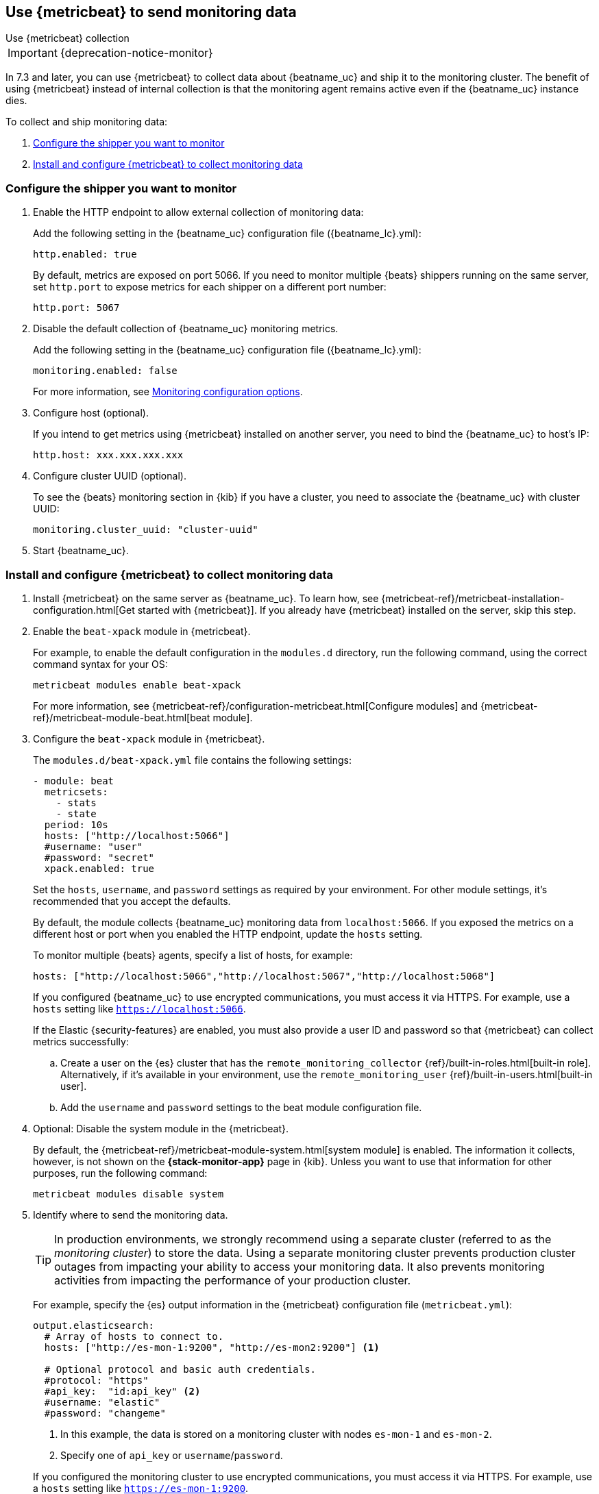[role="xpack"]
[[monitoring-metricbeat-collection]]
== Use {metricbeat} to send monitoring data
[subs="attributes"]
++++
<titleabbrev>Use {metricbeat} collection</titleabbrev>
++++

IMPORTANT: {deprecation-notice-monitor}

In 7.3 and later, you can use {metricbeat} to collect data about {beatname_uc}
and ship it to the monitoring cluster. The benefit of using {metricbeat} instead
of internal collection is that the monitoring agent remains active even if the
{beatname_uc} instance dies.

ifeval::["{beatname_lc}"=="metricbeat"]
Because you'll be using {metricbeat} to _monitor_ {beatname_uc}, you'll need to
run two instances of {beatname_uc}: a main instance that collects metrics from
the system and services running on the server, and a second instance that
collects metrics from {beatname_uc} only. Using a separate instance as a
monitoring agent allows you to send monitoring data to a dedicated monitoring
cluster. If the main agent goes down, the monitoring agent remains active.

If you're running {beatname_uc} as a service, this approach requires extra work
because you need to run two instances of the same installed  service
concurrently. If you don't want to run two instances concurrently, use
<<monitoring-internal-collection,internal collection>> instead of using
{metricbeat}.
endif::[]

//Commenting out this link temporarily until the general monitoring docs can be
//updated.
//To learn about monitoring in general, see
//{ref}/monitor-elasticsearch-cluster.html[Monitor a cluster].

//NOTE: The tagged regions are re-used in the Stack Overview.

To collect and ship monitoring data:

. <<configure-shipper,Configure the shipper you want to monitor>>

. <<configure-metricbeat,Install and configure {metricbeat} to collect monitoring data>>

[float]
[[configure-shipper]]
=== Configure the shipper you want to monitor

. Enable the HTTP endpoint to allow external collection of monitoring data:
+
--
// tag::enable-http-endpoint[]
Add the following setting in the {beatname_uc} configuration file
(+{beatname_lc}.yml+):

[source,yaml]
----------------------------------
http.enabled: true
----------------------------------

By default, metrics are exposed on port 5066. If you need to monitor multiple
{beats} shippers running on the same server, set `http.port` to expose metrics
for each shipper on a different port number:

[source,yaml]
----------------------------------
http.port: 5067
----------------------------------
// end::enable-http-endpoint[]
--

. Disable the default collection of {beatname_uc} monitoring metrics. +
+
--
// tag::disable-beat-collection[]
Add the following setting in the {beatname_uc} configuration file
(+{beatname_lc}.yml+):

[source,yaml]
----------------------------------
monitoring.enabled: false
----------------------------------
// end::disable-beat-collection[]

For more information, see
<<configuration-monitor,Monitoring configuration options>>.
--

. Configure host (optional). +
+
--
// tag::set-http-host[]
If you intend to get metrics using {metricbeat} installed on another server, you need to bind the {beatname_uc} to host's IP:

[source,yaml]
----------------------------------
http.host: xxx.xxx.xxx.xxx
----------------------------------
// end::set-http-host[]
--

. Configure cluster UUID (optional). +
+
--
// tag::set-cluster-uuid[]
To see the {beats} monitoring section in {kib} if you have a cluster, you need to associate the {beatname_uc} with cluster UUID:

[source,yaml]
----------------------------------
monitoring.cluster_uuid: "cluster-uuid"
----------------------------------
// end::set-cluster-uuid[]
--

ifndef::serverless[]
. Start {beatname_uc}.
endif::[]

[float]
[[configure-metricbeat]]
=== Install and configure {metricbeat} to collect monitoring data

ifeval::["{beatname_lc}"!="metricbeat"]
. Install {metricbeat} on the same server as {beatname_uc}. To learn how, see
{metricbeat-ref}/metricbeat-installation-configuration.html[Get started with {metricbeat}].
If you already have {metricbeat} installed on the server, skip this step.
endif::[]
ifeval::["{beatname_lc}"=="metricbeat"]
. The next step depends on how you want to run {metricbeat}:
* If you're running as a service and want to run a separate monitoring instance,
take the steps required for your environment to run two instances of
{metricbeat} as a service. The steps for doing this vary by platform and are
beyond the scope of this documentation.
* If you're running the binary directly in the foreground and want to run a
separate monitoring instance, install {metricbeat} to a different path. If
necessary, set `path.config`, `path.data`, and `path.log` to point to the
correct directories. See <<directory-layout>> for the default locations.
endif::[]

. Enable the `beat-xpack` module in {metricbeat}. +
+
--
// tag::enable-beat-module[]
For example, to enable the default configuration in the `modules.d` directory,
run the following command, using the correct command syntax for your OS:

["source","sh",subs="attributes,callouts"]
----------------------------------------------------------------------
metricbeat modules enable beat-xpack
----------------------------------------------------------------------

For more information, see
{metricbeat-ref}/configuration-metricbeat.html[Configure modules] and
{metricbeat-ref}/metricbeat-module-beat.html[beat module].
// end::enable-beat-module[]
--

. Configure the `beat-xpack` module in {metricbeat}. +
+
--
// tag::configure-beat-module[]
The `modules.d/beat-xpack.yml` file contains the following settings:

[source,yaml]
----------------------------------
- module: beat
  metricsets:
    - stats
    - state
  period: 10s
  hosts: ["http://localhost:5066"]
  #username: "user"
  #password: "secret"
  xpack.enabled: true
----------------------------------

Set the `hosts`, `username`, and `password` settings as required by your
environment. For other module settings, it's recommended that you accept the
defaults.

By default, the module collects {beatname_uc} monitoring data from
`localhost:5066`. If you exposed the metrics on a different host or port when
you enabled the HTTP endpoint, update the `hosts` setting.

To monitor multiple
ifndef::apm-server[]
{beats} agents,
endif::[]
ifdef::apm-server[]
APM Server instances,
endif::[]
specify a list of hosts, for example:

[source,yaml]
----------------------------------
hosts: ["http://localhost:5066","http://localhost:5067","http://localhost:5068"]
----------------------------------

If you configured {beatname_uc} to use encrypted communications, you must access
it via HTTPS. For example, use a `hosts` setting like `https://localhost:5066`.
// end::configure-beat-module[]

// tag::remote-monitoring-user[]
If the Elastic {security-features} are enabled, you must also provide a user
ID and password so that {metricbeat} can collect metrics successfully:

.. Create a user on the {es} cluster that has the
`remote_monitoring_collector` {ref}/built-in-roles.html[built-in role].
Alternatively, if it's available in your environment, use the
`remote_monitoring_user` {ref}/built-in-users.html[built-in user].

.. Add the `username` and `password` settings to the beat module configuration
file.
// end::remote-monitoring-user[]
--

. Optional: Disable the system module in the {metricbeat}.
+
--
// tag::disable-system-module[]
By default, the {metricbeat-ref}/metricbeat-module-system.html[system module] is
enabled. The information it collects, however, is not shown on the
*{stack-monitor-app}* page in {kib}. Unless you want to use that information for
other purposes, run the following command:

["source","sh",subs="attributes,callouts"]
----------------------------------------------------------------------
metricbeat modules disable system
----------------------------------------------------------------------
// end::disable-system-module[]
--

. Identify where to send the monitoring data. +
+
--
TIP: In production environments, we strongly recommend using a separate cluster
(referred to as the _monitoring cluster_) to store the data. Using a separate
monitoring cluster prevents production cluster outages from impacting your
ability to access your monitoring data. It also prevents monitoring activities
from impacting the performance of your production cluster.

For example, specify the {es} output information in the {metricbeat}
configuration file (`metricbeat.yml`):

[source,yaml]
----------------------------------
output.elasticsearch:
  # Array of hosts to connect to.
  hosts: ["http://es-mon-1:9200", "http://es-mon2:9200"] <1>

  # Optional protocol and basic auth credentials.
  #protocol: "https"
  #api_key:  "id:api_key" <2>
  #username: "elastic"
  #password: "changeme"
----------------------------------
<1> In this example, the data is stored on a monitoring cluster with nodes
`es-mon-1` and `es-mon-2`.
<2> Specify one of `api_key` or `username`/`password`.

If you configured the monitoring cluster to use encrypted communications, you
must access it via HTTPS. For example, use a `hosts` setting like
`https://es-mon-1:9200`.

IMPORTANT: The {es} {monitor-features} use ingest pipelines, therefore the
cluster that stores the monitoring data must have at least one ingest node.

If the {es} {security-features} are enabled on the monitoring cluster, you
must provide a valid user ID and password so that {metricbeat} can send metrics
successfully:

.. Create a user on the monitoring cluster that has the
`remote_monitoring_agent` {ref}/built-in-roles.html[built-in role].
Alternatively, if it's available in your environment, use the
`remote_monitoring_user` {ref}/built-in-users.html[built-in user].
+
TIP: If you're using {ilm}, the remote monitoring user
requires additional privileges to create and read indices. For more
information, see <<feature-roles>>.

.. Add the `username` and `password` settings to the {es} output information in
the {metricbeat} configuration file.

For more information about these configuration options, see
{metricbeat-ref}/elasticsearch-output.html[Configure the {es} output].
--

. {metricbeat-ref}/metricbeat-starting.html[Start {metricbeat}] to begin
collecting monitoring data.

. {kibana-ref}/monitoring-data.html[View the monitoring data in {kib}].
